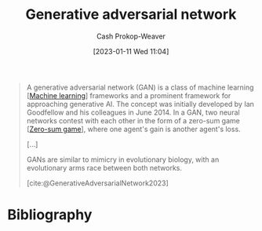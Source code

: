 :PROPERTIES:
:ID:       0f560f37-8170-46a9-8ec3-160de418eb7d
:LAST_MODIFIED: [2023-09-05 Tue 20:21]
:ROAM_REFS: [cite:@GenerativeAdversarialNetwork2023]
:END:
#+title: Generative adversarial network
#+hugo_custom_front_matter: :slug "0f560f37-8170-46a9-8ec3-160de418eb7d"
#+author: Cash Prokop-Weaver
#+date: [2023-01-11 Wed 11:04]
#+filetags: :concept:

#+begin_quote
A generative adversarial network (GAN) is a class of machine learning [[[id:a9575c29-595a-4c89-b931-48d86bf1530a][Machine learning]]] frameworks and a prominent framework for approaching generative AI. The concept was initially developed by Ian Goodfellow and his colleagues in June 2014. In a GAN, two neural networks contest with each other in the form of a zero-sum game [[[id:4d1bdced-1025-4985-8bef-3e34109fb47d][Zero-sum game]]], where one agent's gain is another agent's loss.

[...]

GANs are similar to mimicry in evolutionary biology, with an evolutionary arms race between both networks.

[cite:@GenerativeAdversarialNetwork2023]
#+end_quote

* Flashcards :noexport:
** Describe :fc:
:PROPERTIES:
:CREATED: [2023-06-24 Sat 20:19]
:FC_CREATED: 2023-06-25T03:20:02Z
:FC_TYPE:  double
:ID:       d4eb04b2-f4f3-4dbf-8778-d83a6f942e47
:END:
:REVIEW_DATA:
| position | ease | box | interval | due                  |
|----------+------+-----+----------+----------------------|
| front    | 2.50 |   6 |   117.89 | 2024-01-01T12:55:48Z |
| back     | 2.50 |   6 |    91.00 | 2023-11-30T18:34:19Z |
:END:

[[id:0f560f37-8170-46a9-8ec3-160de418eb7d][Generative adversarial network]]

*** Back
A machine learning framework which pits two agents against each other in a [[id:4d1bdced-1025-4985-8bef-3e34109fb47d][Zero-sum game]]: one produces output and the other distinguishes the output as good or bad.
*** Source
[cite:@GenerativeAdversarialNetwork2023]
* Bibliography
#+print_bibliography:

